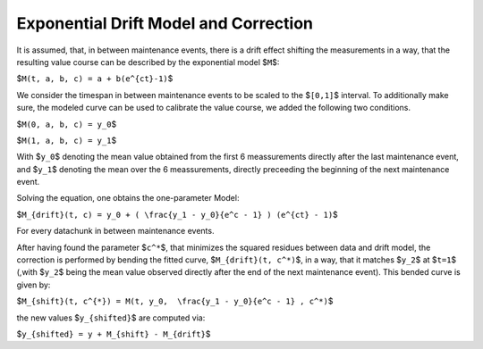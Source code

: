 
Exponential Drift Model and Correction
======================================

It is assumed, that, in between maintenance events, there is a drift effect shifting the measurements in a way, that the resulting value course can be described by the exponential model $\ ``M``\ $:

$\ ``M(t, a, b, c) = a + b(e^{ct}-1)``\ $

We consider the timespan in between maintenance events to be scaled to the $\ ``[0,1]``\ $ interval.
To additionally make sure, the modeled curve can be used to calibrate the value course, we added the following two conditions.

$\ ``M(0, a, b, c) = y_0``\ $

$\ ``M(1, a, b, c) = y_1``\ $

With $\ ``y_0``\ $ denoting the mean value obtained from the first 6 meassurements directly after the last maintenance event, and $\ ``y_1``\ $ denoting the mean over the 6 meassurements, directly preceeding the beginning of the next maintenance event.

Solving the equation, one obtains the one-parameter Model:

$\ ``M_{drift}(t, c) = y_0 + ( \frac{y_1 - y_0}{e^c - 1} ) (e^{ct} - 1)``\ $

For every datachunk in between maintenance events.

After having found the parameter $\ ``c^*``\ $, that minimizes the squared residues between data and drift model, the correction is performed by bending the fitted curve, $\ ``M_{drift}(t, c^*)``\ $, in a way, that it matches $\ ``y_2``\ $ at $\ ``t=1``\ $ (,with $\ ``y_2``\ $ being the mean value observed directly after the end of the next maintenance event).
This bended curve is given by:

$\ ``M_{shift}(t, c^{*}) = M(t, y_0,  \frac{y_1 - y_0}{e^c - 1} , c^*)``\ $

the new values $\ ``y_{shifted}``\ $ are computed via:

$\ ``y_{shifted} = y + M_{shift} - M_{drift}``\ $

